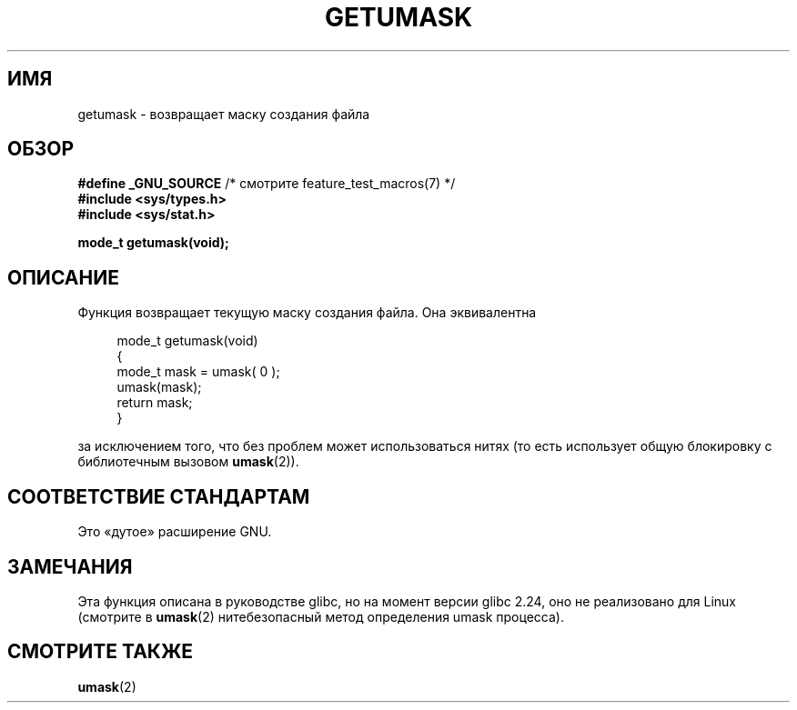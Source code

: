 .\" -*- mode: troff; coding: UTF-8 -*-
.\" Copyright (C) 2002 Andries Brouwer <aeb@cwi.nl>
.\"
.\" %%%LICENSE_START(VERBATIM)
.\" Permission is granted to make and distribute verbatim copies of this
.\" manual provided the copyright notice and this permission notice are
.\" preserved on all copies.
.\"
.\" Permission is granted to copy and distribute modified versions of this
.\" manual under the conditions for verbatim copying, provided that the
.\" entire resulting derived work is distributed under the terms of a
.\" permission notice identical to this one.
.\"
.\" Since the Linux kernel and libraries are constantly changing, this
.\" manual page may be incorrect or out-of-date.  The author(s) assume no
.\" responsibility for errors or omissions, or for damages resulting from
.\" the use of the information contained herein.  The author(s) may not
.\" have taken the same level of care in the production of this manual,
.\" which is licensed free of charge, as they might when working
.\" professionally.
.\"
.\" Formatted or processed versions of this manual, if unaccompanied by
.\" the source, must acknowledge the copyright and authors of this work.
.\" %%%LICENSE_END
.\"
.\" This replaces an earlier man page written by Walter Harms
.\" <walter.harms@informatik.uni-oldenburg.de>.
.\"
.\"*******************************************************************
.\"
.\" This file was generated with po4a. Translate the source file.
.\"
.\"*******************************************************************
.TH GETUMASK 3 2017\-09\-15 GNU "Руководство программиста Linux"
.SH ИМЯ
getumask \- возвращает маску создания файла
.SH ОБЗОР
\fB#define _GNU_SOURCE\fP /* смотрите feature_test_macros(7) */
.br
\fB#include <sys/types.h>\fP
.br
\fB#include <sys/stat.h>\fP
.PP
\fBmode_t getumask(void);\fP
.SH ОПИСАНИЕ
Функция возвращает текущую маску создания файла. Она эквивалентна
.PP
.in +4n
.EX
mode_t getumask(void)
{
    mode_t mask = umask( 0 );
    umask(mask);
    return mask;
}
.EE
.in
.PP
за исключением того, что без проблем может использоваться нитях (то есть
использует общую блокировку с библиотечным вызовом \fBumask\fP(2)).
.SH "СООТВЕТСТВИЕ СТАНДАРТАМ"
Это «дутое» расширение GNU.
.SH ЗАМЕЧАНИЯ
Эта функция описана в руководстве glibc, но на момент версии glibc 2.24, оно
не реализовано для Linux (смотрите в \fBumask\fP(2) нитебезопасный метод
определения umask процесса).
.SH "СМОТРИТЕ ТАКЖЕ"
\fBumask\fP(2)
